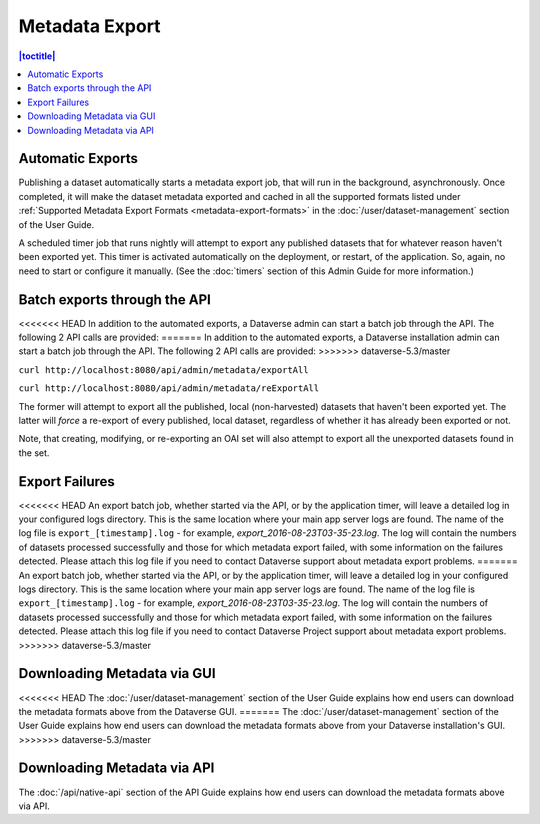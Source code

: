 Metadata Export
===============

.. contents:: |toctitle|
	:local:

Automatic Exports
-----------------

Publishing a dataset automatically starts a metadata export job, that will run in the background, asynchronously. Once completed, it will make the dataset metadata exported and cached in all the supported formats listed under :ref:`Supported Metadata Export Formats <metadata-export-formats>` in the :doc:`/user/dataset-management` section of the User Guide.

A scheduled timer job that runs nightly will attempt to export any published datasets that for whatever reason haven't been exported yet. This timer is activated automatically on the deployment, or restart, of the application. So, again, no need to start or configure it manually. (See the :doc:`timers` section of this Admin Guide for more information.)

Batch exports through the API 
-----------------------------

<<<<<<< HEAD
In addition to the automated exports, a Dataverse admin can start a batch job through the API. The following 2 API calls are provided: 
=======
In addition to the automated exports, a Dataverse installation admin can start a batch job through the API. The following 2 API calls are provided: 
>>>>>>> dataverse-5.3/master

``curl http://localhost:8080/api/admin/metadata/exportAll``

``curl http://localhost:8080/api/admin/metadata/reExportAll``

The former will attempt to export all the published, local (non-harvested) datasets that haven't been exported yet. 
The latter will *force* a re-export of every published, local dataset, regardless of whether it has already been exported or not. 

Note, that creating, modifying, or re-exporting an OAI set will also attempt to export all the unexported datasets found in the set.

Export Failures
---------------

<<<<<<< HEAD
An export batch job, whether started via the API, or by the application timer, will leave a detailed log in your configured logs directory. This is the same location where your main app server logs are found. The name of the log file is ``export_[timestamp].log`` - for example, *export_2016-08-23T03-35-23.log*. The log will contain the numbers of datasets processed successfully and those for which metadata export failed, with some information on the failures detected. Please attach this log file if you need to contact Dataverse support about metadata export problems.
=======
An export batch job, whether started via the API, or by the application timer, will leave a detailed log in your configured logs directory. This is the same location where your main app server logs are found. The name of the log file is ``export_[timestamp].log`` - for example, *export_2016-08-23T03-35-23.log*. The log will contain the numbers of datasets processed successfully and those for which metadata export failed, with some information on the failures detected. Please attach this log file if you need to contact Dataverse Project support about metadata export problems.
>>>>>>> dataverse-5.3/master

Downloading Metadata via GUI
----------------------------

<<<<<<< HEAD
The :doc:`/user/dataset-management` section of the User Guide explains how end users can download the metadata formats above from the Dataverse GUI.
=======
The :doc:`/user/dataset-management` section of the User Guide explains how end users can download the metadata formats above from your Dataverse installation's GUI.
>>>>>>> dataverse-5.3/master

Downloading Metadata via API
----------------------------

The :doc:`/api/native-api` section of the API Guide explains how end users can download the metadata formats above via API.
